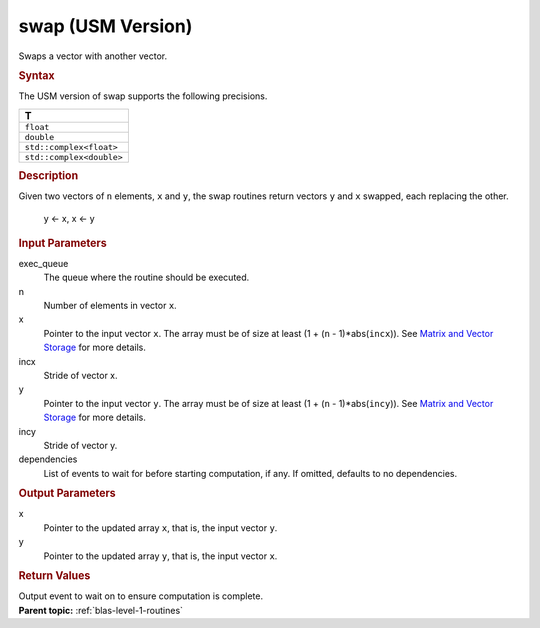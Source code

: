 .. _swap-usm-version:

swap (USM Version)
==================


.. container::


   Swaps a vector with another vector.


   .. container:: section
      :name: GUID-F0DF0055-DF25-4EC7-8FF2-48D4FA91E42E


      .. rubric:: Syntax
         :name: syntax
         :class: sectiontitle


      .. container:: dlsyntaxpara


         .. cpp:function::  event swap(queue &exec_queue, std::int64_t n,         T \*x, std::int64_t incx, T \*y, std::int64_t incy, const         vector_class<event> &dependencies = {})

         The USM version of swap supports the following precisions.


         .. list-table:: 
            :header-rows: 1

            * -  T 
            * -  ``float`` 
            * -  ``double`` 
            * -  ``std::complex<float>`` 
            * -  ``std::complex<double>`` 




   .. container:: section
      :name: GUID-FE88C4B7-4C74-41F8-94DE-E62888DD3BA4


      .. rubric:: Description
         :name: description
         :class: sectiontitle


      Given two vectors of ``n`` elements, ``x`` and ``y``, the swap
      routines return vectors ``y`` and ``x`` swapped, each replacing
      the other.


     


         y <- x, x <- y


   .. container:: section
      :name: GUID-A615800D-734E-4997-BB91-1C76AEEE9EC2


      .. rubric:: Input Parameters
         :name: input-parameters
         :class: sectiontitle


      exec_queue
         The queue where the routine should be executed.


      n
         Number of elements in vector ``x``.


      x
         Pointer to the input vector ``x``. The array must be of size at
         least (1 + (``n`` - 1)*abs(``incx``)). See `Matrix and Vector
         Storage <../matrix-storage.html>`__ for
         more details.


      incx
         Stride of vector x.


      y
         Pointer to the input vector ``y``. The array must be of size at
         least (1 + (``n`` - 1)*abs(``incy``)). See `Matrix and Vector
         Storage <../matrix-storage.html>`__ for
         more details.


      incy
         Stride of vector y.


      dependencies
         List of events to wait for before starting computation, if any.
         If omitted, defaults to no dependencies.


   .. container:: section
      :name: GUID-106AC665-DCBA-40ED-8779-0D9017064855


      .. rubric:: Output Parameters
         :name: output-parameters
         :class: sectiontitle


      x
         Pointer to the updated array ``x``, that is, the input vector
         ``y``.


      y
         Pointer to the updated array ``y``, that is, the input vector
         ``x``.


   .. container:: section
      :name: GUID-FE9BC089-7D9E-470F-B1B6-2679FBFC249F


      .. rubric:: Return Values
         :name: return-values
         :class: sectiontitle


      Output event to wait on to ensure computation is complete.


.. container:: familylinks


   .. container:: parentlink


      **Parent topic:** :ref:`blas-level-1-routines`
      


.. container::

